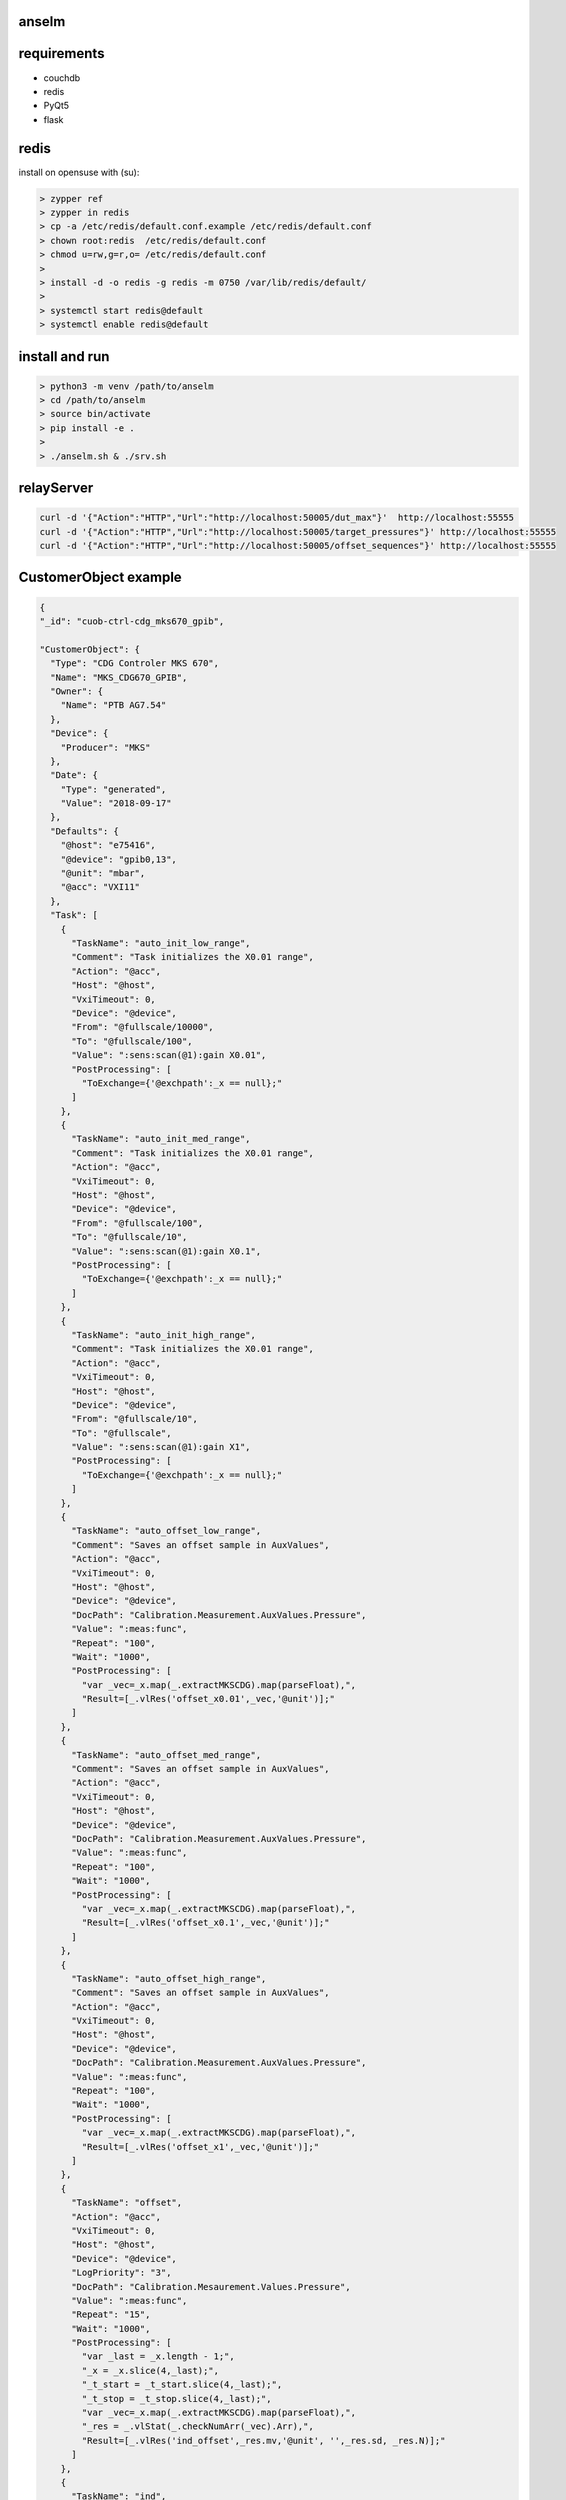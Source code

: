 anselm
======

requirements
============

* couchdb 
* redis
* PyQt5
* flask

redis
=====

install on opensuse with (su):

.. code-block:: shell

    > zypper ref
    > zypper in redis
    > cp -a /etc/redis/default.conf.example /etc/redis/default.conf
    > chown root:redis  /etc/redis/default.conf
    > chmod u=rw,g=r,o= /etc/redis/default.conf
    > 
    > install -d -o redis -g redis -m 0750 /var/lib/redis/default/
    > 
    > systemctl start redis@default
    > systemctl enable redis@default


install and run
===============

.. code-block:: shell

    > python3 -m venv /path/to/anselm
    > cd /path/to/anselm
    > source bin/activate
    > pip install -e .
    > 
    > ./anselm.sh & ./srv.sh

relayServer
===========

.. code-block:: shell
  
  curl -d '{"Action":"HTTP","Url":"http://localhost:50005/dut_max"}'  http://localhost:55555
  curl -d '{"Action":"HTTP","Url":"http://localhost:50005/target_pressures"}' http://localhost:55555
  curl -d '{"Action":"HTTP","Url":"http://localhost:50005/offset_sequences"}' http://localhost:55555




CustomerObject example
======================

.. code-block:: json
  
  {
  "_id": "cuob-ctrl-cdg_mks670_gpib",
  
  "CustomerObject": {
    "Type": "CDG Controler MKS 670",
    "Name": "MKS_CDG670_GPIB",
    "Owner": {
      "Name": "PTB AG7.54"
    },
    "Device": {
      "Producer": "MKS"
    },
    "Date": {
      "Type": "generated",
      "Value": "2018-09-17"
    },
    "Defaults": {
      "@host": "e75416",
      "@device": "gpib0,13",
      "@unit": "mbar",
      "@acc": "VXI11"
    },
    "Task": [
      {
        "TaskName": "auto_init_low_range",
        "Comment": "Task initializes the X0.01 range",
        "Action": "@acc",
        "Host": "@host",
        "VxiTimeout": 0,
        "Device": "@device",
        "From": "@fullscale/10000",
        "To": "@fullscale/100",
        "Value": ":sens:scan(@1):gain X0.01",
        "PostProcessing": [
          "ToExchange={'@exchpath':_x == null};"
        ]
      },
      {
        "TaskName": "auto_init_med_range",
        "Comment": "Task initializes the X0.01 range",
        "Action": "@acc",
        "VxiTimeout": 0,
        "Host": "@host",
        "Device": "@device",
        "From": "@fullscale/100",
        "To": "@fullscale/10",
        "Value": ":sens:scan(@1):gain X0.1",
        "PostProcessing": [
          "ToExchange={'@exchpath':_x == null};"
        ]
      },
      {
        "TaskName": "auto_init_high_range",
        "Comment": "Task initializes the X0.01 range",
        "Action": "@acc",
        "VxiTimeout": 0,
        "Host": "@host",
        "Device": "@device",
        "From": "@fullscale/10",
        "To": "@fullscale",
        "Value": ":sens:scan(@1):gain X1",
        "PostProcessing": [
          "ToExchange={'@exchpath':_x == null};"
        ]
      },
      {
        "TaskName": "auto_offset_low_range",
        "Comment": "Saves an offset sample in AuxValues",
        "Action": "@acc",
        "VxiTimeout": 0,
        "Host": "@host",
        "Device": "@device",
        "DocPath": "Calibration.Measurement.AuxValues.Pressure",
        "Value": ":meas:func",
        "Repeat": "100",
        "Wait": "1000",
        "PostProcessing": [
          "var _vec=_x.map(_.extractMKSCDG).map(parseFloat),",
          "Result=[_.vlRes('offset_x0.01',_vec,'@unit')];"
        ]
      },
      {
        "TaskName": "auto_offset_med_range",
        "Comment": "Saves an offset sample in AuxValues",
        "Action": "@acc",
        "VxiTimeout": 0,
        "Host": "@host",
        "Device": "@device",
        "DocPath": "Calibration.Measurement.AuxValues.Pressure",
        "Value": ":meas:func",
        "Repeat": "100",
        "Wait": "1000",
        "PostProcessing": [
          "var _vec=_x.map(_.extractMKSCDG).map(parseFloat),",
          "Result=[_.vlRes('offset_x0.1',_vec,'@unit')];"
        ]
      },
      {
        "TaskName": "auto_offset_high_range",
        "Comment": "Saves an offset sample in AuxValues",
        "Action": "@acc",
        "VxiTimeout": 0,
        "Host": "@host",
        "Device": "@device",
        "DocPath": "Calibration.Measurement.AuxValues.Pressure",
        "Value": ":meas:func",
        "Repeat": "100",
        "Wait": "1000",
        "PostProcessing": [
          "var _vec=_x.map(_.extractMKSCDG).map(parseFloat),",
          "Result=[_.vlRes('offset_x1',_vec,'@unit')];"
        ]
      },
      {
        "TaskName": "offset",
        "Action": "@acc",
        "VxiTimeout": 0,
        "Host": "@host",
        "Device": "@device",
        "LogPriority": "3",
        "DocPath": "Calibration.Mesaurement.Values.Pressure",
        "Value": ":meas:func",
        "Repeat": "15",
        "Wait": "1000",
        "PostProcessing": [
          "var _last = _x.length - 1;",
          "_x = _x.slice(4,_last);",
          "_t_start = _t_start.slice(4,_last);",
          "_t_stop = _t_stop.slice(4,_last);",
          "var _vec=_x.map(_.extractMKSCDG).map(parseFloat),",
          "_res = _.vlStat(_.checkNumArr(_vec).Arr),",
          "Result=[_.vlRes('ind_offset',_res.mv,'@unit', '',_res.sd, _res.N)];"
        ]
      },
      {
        "TaskName": "ind",
        "Action": "@acc",
        "VxiTimeout": 0,
        "Host": "@host",
        "Device": "@device",
        "LogPriority": "3",
        "DocPath": "Calibration.Mesaurement.Values.Pressure",
        "Value": ":meas:func",
        "Repeat": "15",
        "Wait": "1000",
        "PostProcessing": [
          "var _last = _x.length - 1;",
          "_x = _x.slice(4,_last);",
          "_t_start = _t_start.slice(4,_last);",
          "_t_stop = _t_stop.slice(4,_last);",
          "var _vec=_x.map(_.extractMKSCDG).map(parseFloat),",
          "_res = _.vlStat(_.checkNumArr(_vec).Arr),",
          "Result=[_.vlRes('ind',_res.mv,'@unit', '',_res.sd, _res.N)];"
        ]
      }
    ]
  }
  }

